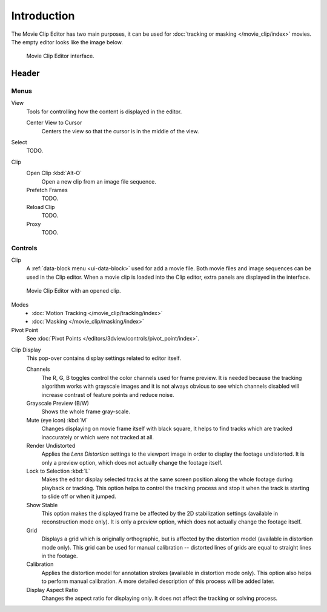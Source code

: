 
************
Introduction
************

The Movie Clip Editor has two main purposes,
it can be used for :doc:`tracking or masking </movie_clip/index>` movies.
The empty editor looks like the image below.

.. figure:: /images/editors_clip_introduction_interface.png

   Movie Clip Editor interface.


Header
======

Menus
-----

View
   Tools for controlling how the content is displayed in the editor.

   Center View to Cursor
      Centers the view so that the cursor is in the middle of the view.
Select
   TODO.
Clip
   Open Clip :kbd:`Alt-O`
      Open a new clip from an image file sequence.
   Prefetch Frames
      TODO.
   Reload Clip
      TODO.
   Proxy
      TODO.


Controls
--------

Clip
   A :ref:`data-block menu <ui-data-block>` used for add a movie file.
   Both movie files and image sequences can be used in the Clip editor.
   When a movie clip is loaded into the Clip editor, extra panels are displayed in the interface.

.. figure:: /images/editors_clip_introduction_example.png

   Movie Clip Editor with an opened clip.

Modes
   - :doc:`Motion Tracking </movie_clip/tracking/index>`
   - :doc:`Masking </movie_clip/masking/index>`

Pivot Point
   See :doc:`Pivot Points </editors/3dview/controls/pivot_point/index>`.

.. _clip-editor-clip-display-label:

Clip Display
   This pop-over contains display settings related to editor itself.

   Channels
      The R, G, B toggles control the color channels used for frame preview.
      It is needed because the tracking algorithm works with grayscale images and it is not
      always obvious to see which channels disabled will increase contrast of feature points and reduce noise.
   Grayscale Preview (B/W)
      Shows the whole frame gray-scale.
   Mute (eye icon) :kbd:`M`
      Changes displaying on movie frame itself with black square,
      It helps to find tracks which are tracked inaccurately or which were not tracked at all.
   Render Undistorted
      Applies the *Lens Distortion* settings to the viewport image in order to display the footage undistorted.
      It is only a preview option, which does not actually change the footage itself.
   Lock to Selection :kbd:`L`
      Makes the editor display selected tracks at the same screen position
      along the whole footage during playback or tracking.
      This option helps to control the tracking process and
      stop it when the track is starting to slide off or when it jumped.
   Show Stable
      This option makes the displayed frame be affected by the 2D stabilization settings
      (available in reconstruction mode only).
      It is only a preview option, which does not actually change the footage itself.
   Grid
      Displays a grid which is originally orthographic,
      but is affected by the distortion model (available in distortion mode only).
      This grid can be used for manual calibration --
      distorted lines of grids are equal to straight lines in the footage.
   Calibration
      Applies the distortion model for annotation strokes (available in distortion mode only).
      This option also helps to perform manual calibration.
      A more detailed description of this process will be added later.
   Display Aspect Ratio
      Changes the aspect ratio for displaying only. It does not affect the tracking or solving process.
